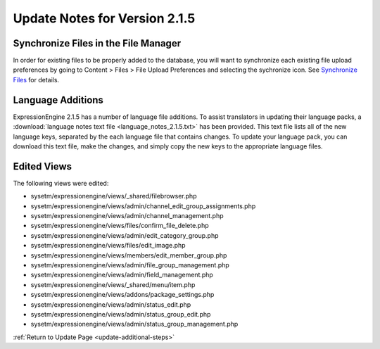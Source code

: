 Update Notes for Version 2.1.5
==============================

Synchronize Files in the File Manager
-------------------------------------

In order for existing files to be properly added to the database, you
will want to synchronize each existing file upload preferences by going
to Content > Files > File Upload Preferences and selecting the
sychronize icon. See `Synchronize
Files <../cp/content/files/sync_files.html>`_ for details.

Language Additions
------------------

ExpressionEngine 2.1.5 has a number of language file additions. To
assist translators in updating their language packs, a :download:`language notes
text file <language_notes_2.1.5.txt>` has been provided. This text file
lists all of the new language keys, separated by the each language file
that contains changes. To update your language pack, you can download
this text file, make the changes, and simply copy the new keys to the
appropriate language files.

Edited Views
------------

The following views were edited:

-  sysetm/expressionengine/views/\_shared/filebrowser.php
-  sysetm/expressionengine/views/admin/channel\_edit\_group\_assignments.php
-  sysetm/expressionengine/views/admin/channel\_management.php
-  sysetm/expressionengine/views/files/confirm\_file\_delete.php
-  sysetm/expressionengine/views/admin/edit\_category\_group.php
-  sysetm/expressionengine/views/files/edit\_image.php
-  sysetm/expressionengine/views/members/edit\_member\_group.php
-  sysetm/expressionengine/views/admin/file\_group\_management.php
-  sysetm/expressionengine/views/admin/field\_management.php
-  sysetm/expressionengine/views/\_shared/menu/item.php
-  sysetm/expressionengine/views/addons/package\_settings.php
-  sysetm/expressionengine/views/admin/status\_edit.php
-  sysetm/expressionengine/views/admin/status\_group\_edit.php
-  sysetm/expressionengine/views/admin/status\_group\_management.php

:ref:`Return to Update Page <update-additional-steps>`